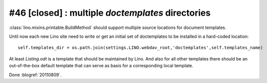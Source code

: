 #46 [closed] : multiple `doctemplates` directories
==================================================

:class:`lino.mixins.printable.BuildMethod` should support multiple 
source locations for document templates. 

Until now each new Lino site need to write or get an initial set 
of doctemplates to be installed in a hard-coded location::

  self.templates_dir = os.path.join(settings.LINO.webdav_root,'doctemplates',self.templates_name)
  
At least `Listing.odt` is 
a template that should be maintained by Lino. 
And also for all other templates there should be an out-of-the-box 
default template that can serve as basis for a corresponding 
local template.

Done :blogref:`20110809`.

